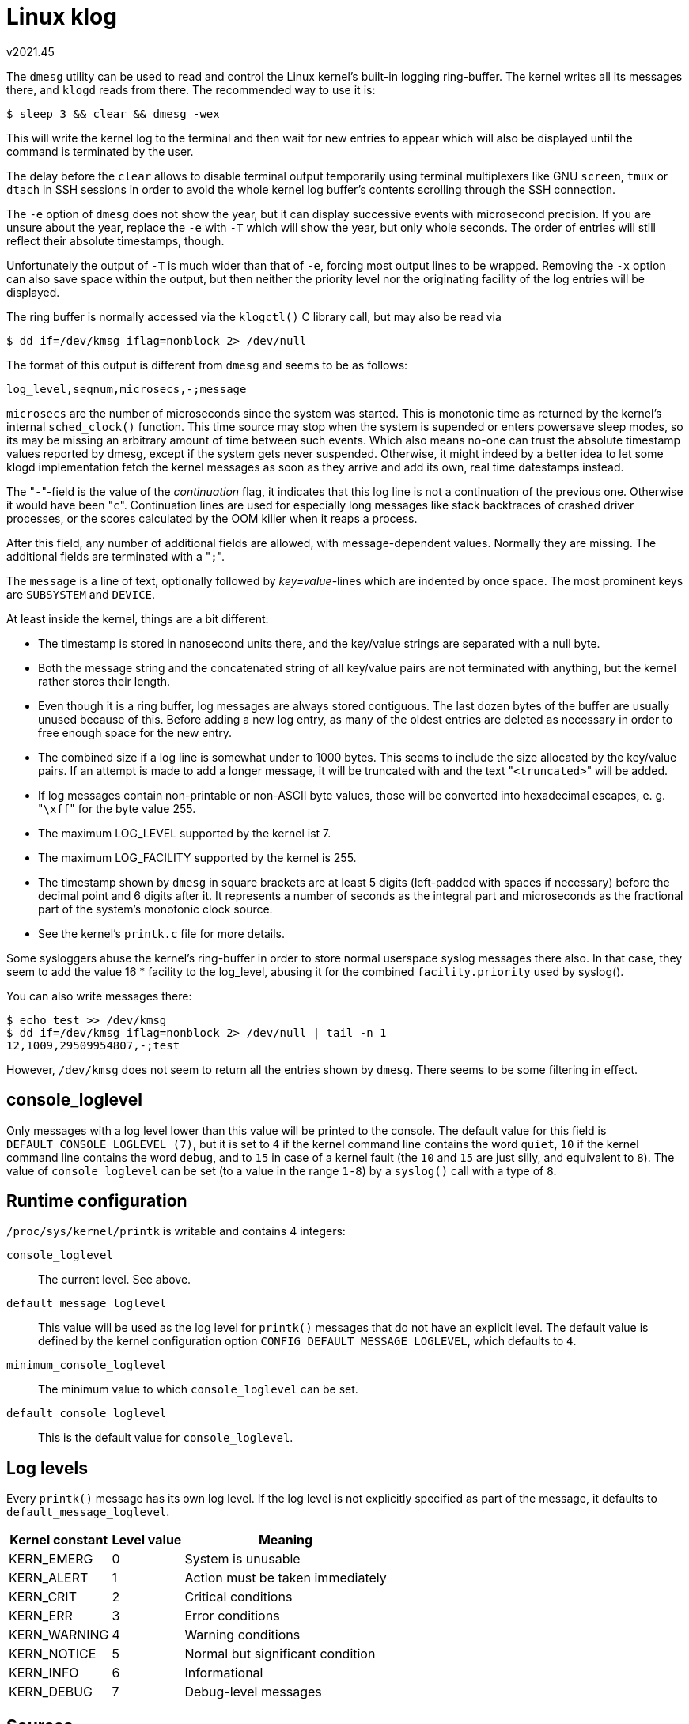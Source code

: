 Linux klog
==========
v2021.45


The `dmesg` utility can be used to read and control the Linux kernel's built-in logging ring-buffer. The kernel writes all its messages there, and `klogd` reads from there. The recommended way to use it is:

----
$ sleep 3 && clear && dmesg -wex
----

This will write the kernel log to the terminal and then wait for new entries to appear which will also be displayed until the command is terminated by the user.

The delay before the `clear` allows to disable terminal output temporarily using terminal multiplexers like GNU `screen`, `tmux` or `dtach` in SSH sessions in order to avoid the whole kernel log buffer's contents scrolling through the SSH connection.

The `-e` option of `dmesg` does not show the year, but it can display successive events with microsecond precision. If you are unsure about the year, replace the `-e` with `-T` which will show the year, but only whole seconds. The order of entries will still reflect their absolute timestamps, though.

Unfortunately the output of `-T` is much wider than that of `-e`, forcing most output lines to be wrapped. Removing the `-x` option can also save space within the output, but then neither the priority level nor the originating facility of the log entries will be displayed.

The ring buffer is normally accessed via the `klogctl()` C library call, but may also be read via

----
$ dd if=/dev/kmsg iflag=nonblock 2> /dev/null
----

The format of this output is different from `dmesg` and seems to be as follows:

....
log_level,seqnum,microsecs,-;message
....

`microsecs` are the number of microseconds since the system was started. This is monotonic time as returned by the kernel's internal `sched_clock()` function. This time source may stop when the system is supended or enters powersave sleep modes, so its may be missing an arbitrary amount of time between such events. Which also means no-one can trust the absolute timestamp values reported by dmesg, except if the system gets never suspended. Otherwise, it might indeed by a better idea to let some klogd implementation fetch the kernel messages as soon as they arrive and add its own, real time datestamps instead.

The "`-`"-field is the value of the 'continuation' flag, it indicates that this log line is not a continuation of the previous one. Otherwise it would have been "`c`". Continuation lines are used for especially long messages like stack backtraces of crashed driver processes, or the scores calculated by the OOM killer when it reaps a process.

After this field, any number of additional fields are allowed, with message-dependent values. Normally they are missing. The additional fields are terminated with a "`;`".

The `message` is a line of text, optionally followed by 'key=value'-lines which are indented by once space. The most prominent keys are `SUBSYSTEM` and `DEVICE`.

At least inside the kernel, things are a bit different:

* The timestamp is stored in nanosecond units there, and the key/value strings are separated with a null byte.

* Both the message string and the concatenated string of all key/value pairs are not terminated with anything, but the kernel rather stores their length.

* Even though it is a ring buffer, log messages are always stored contiguous. The last dozen bytes of the buffer are usually unused because of this. Before adding a new log entry, as many of the oldest entries are deleted as necessary in order to free enough space for the new entry.

* The combined size if a log line is somewhat under to 1000 bytes. This seems to include the size allocated by the key/value pairs. If an attempt is made to add a longer message, it will be truncated with and the text "`<truncated>`" will be added.

* If log messages contain non-printable or non-ASCII byte values, those will be converted into hexadecimal escapes, e. g. "`\xff`" for the byte value 255.

* The maximum LOG_LEVEL supported by the kernel ist 7.

* The maximum LOG_FACILITY supported by the kernel is 255.

* The timestamp shown by `dmesg` in square brackets are at least 5 digits (left-padded with spaces if necessary) before the decimal point and 6 digits after it. It represents a number of seconds as the integral part and microseconds as the fractional part of the system's monotonic clock source.

* See the kernel's `printk.c` file for more details.

Some sysloggers abuse the kernel's ring-buffer in order to store normal userspace syslog messages there also. In that case, they seem to add the value 16 * facility to the log_level, abusing it for the combined `facility.priority` used by syslog().

You can also write messages there:

----
$ echo test >> /dev/kmsg
$ dd if=/dev/kmsg iflag=nonblock 2> /dev/null | tail -n 1
12,1009,29509954807,-;test
----

However, `/dev/kmsg` does not seem to return all the entries shown by `dmesg`. There seems to be some filtering in effect.


console_loglevel
----------------

Only messages with a log level lower than this value will be printed to the console. The default value for this field is `DEFAULT_CONSOLE_LOGLEVEL (7)`, but it is set to `4` if the kernel command line contains the word `quiet`, `10` if the kernel command line contains the word `debug`, and to `15` in case of a kernel fault (the `10` and `15` are just silly, and equivalent to `8`). The value of `console_loglevel` can be set (to a value in the range `1-8`) by a `syslog()` call with a type of `8`.


Runtime configuration
---------------------

`/proc/sys/kernel/printk` is writable and contains 4 integers:

`console_loglevel`:: The current level. See above.
`default_message_loglevel`:: This value will be used as the log level for `printk()` messages that do not have an explicit level. The default value is defined by the kernel configuration option `CONFIG_DEFAULT_MESSAGE_LOGLEVEL`, which defaults to `4`.

`minimum_console_loglevel`:: The minimum value to which `console_loglevel` can be set.

`default_console_loglevel`:: This is the default value for `console_loglevel`.


Log levels
----------

Every `printk()` message has its own log level. If the log level is not explicitly   specified as part of the message, it defaults to `default_message_loglevel`.

[cols="<,^,<",options="header,autowidth"]
|====
|Kernel constant | Level value | Meaning
|KERN_EMERG      |      0      | System is unusable
|KERN_ALERT      |      1      | Action must be taken immediately
|KERN_CRIT       |      2      | Critical conditions
|KERN_ERR        |      3      | Error conditions
|KERN_WARNING    |      4      | Warning conditions
|KERN_NOTICE     |      5      | Normal but significant condition
|KERN_INFO       |      6      | Informational
|KERN_DEBUG      |      7      | Debug-level messages
|====


Sources
-------

----
$ man klogctl
----
